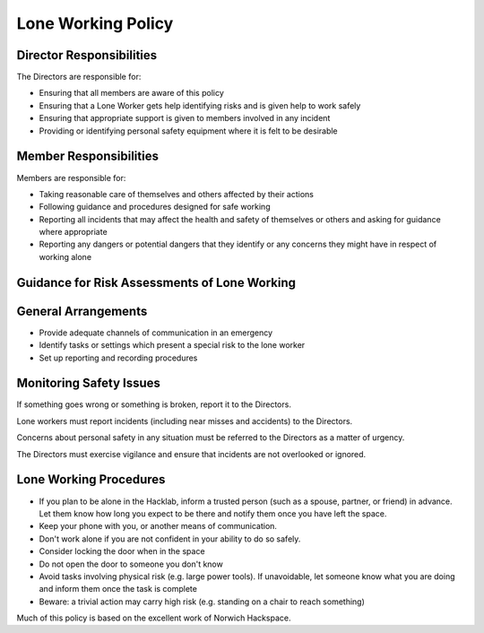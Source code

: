 Lone Working Policy
===================
Director Responsibilities
-------------------------

The Directors are responsible for:

- Ensuring that all members are aware of this policy
- Ensuring that a Lone Worker gets help identifying risks and is given help to work safely
- Ensuring that appropriate support is given to members involved in any incident
- Providing or identifying personal safety equipment where it is felt to be desirable

Member Responsibilities
-----------------------
Members are responsible for:

- Taking reasonable care of themselves and others affected by their actions
- Following guidance and procedures designed for safe working
- Reporting all incidents that may affect the health and safety of themselves or others and asking for guidance where appropriate
- Reporting any dangers or potential dangers that they identify or any concerns they might have in respect of working alone

Guidance for Risk Assessments of Lone Working
---------------------------------------------

General Arrangements
--------------------

- Provide adequate channels of communication in an emergency
- Identify tasks or settings which present a special risk to the lone worker
- Set up reporting and recording procedures

Monitoring Safety Issues
------------------------

If something goes wrong or something is broken, report it to the Directors.

Lone workers must report incidents (including near misses and accidents) to the Directors.

Concerns about personal safety in any situation must be referred to the Directors as a matter of urgency.

The Directors must exercise vigilance and ensure that incidents are not overlooked or ignored.

Lone Working Procedures
-----------------------

- If you plan to be alone in the Hacklab, inform a trusted person (such as a spouse, partner, or friend) in advance. Let them know how long you expect to be there and notify them once you have left the space.
- Keep your phone with you, or another means of communication.
- Don't work alone if you are not confident in your ability to do so safely.
- Consider locking the door when in the space
- Do not open the door to someone you don't know
- Avoid tasks involving physical risk (e.g. large power tools). If unavoidable, let someone know what you are doing and inform them once the task is complete
- Beware: a trivial action may carry high risk (e.g. standing on a chair to reach something)

Much of this policy is based on the excellent work of Norwich Hackspace.
